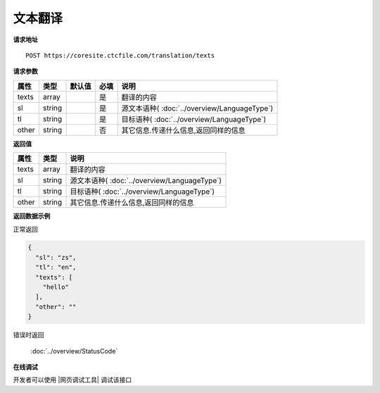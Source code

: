**文本翻译**
==============

**请求地址**

::

   POST https://coresite.ctcfile.com/translation/texts

**请求参数**

===== ====== ====== ==== ====================================
属性  类型   默认值 必填 说明
===== ====== ====== ==== ====================================
texts array         是   翻译的内容
sl    string        是   源文本语种( :doc:`../overview/LanguageType`)
tl    string        是   目标语种( :doc:`../overview/LanguageType`)
other string        否   其它信息.传递什么信息,返回同样的信息
===== ====== ====== ==== ====================================

**返回值**

===== ====== ====================================
属性  类型   说明
===== ====== ====================================
texts array  翻译的内容
sl    string 源文本语种( :doc:`../overview/LanguageType`)
tl    string 目标语种( :doc:`../overview/LanguageType`)
other string 其它信息.传递什么信息,返回同样的信息
===== ====== ====================================

**返回数据示例**

正常返回

.. code:: json


   {
     "sl": "zs",
     "tl": "en",
     "texts": [
       "hello"
     ],
     "other": ""
   }

错误时返回

   :doc:`../overview/StatusCode`

**在线调试**

开发者可以使用 |网页调试工具| 调试该接口

.. |网页调试工具| raw:: html
 
   <a href="https://coresite.ctcfile.com/swagger/index.html#/%E7%BF%BB%E8%AF%91%E6%8E%A5%E5%8F%A3/post_translation_texts" target="_blank">网页调试工具</a>